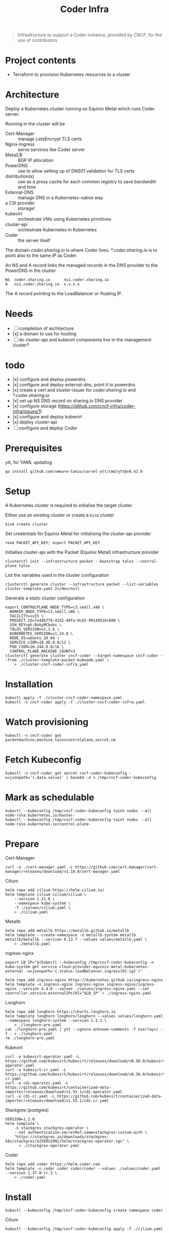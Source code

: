 #+title: Coder Infra

#+begin_quote
Infrastructure to support a Coder instance, provided by CNCF, for the use of contributors
#+end_quote

* Project contents
- Terraform to provision Kubernetes resources to a cluster

* Architecture
Deploy a Kubernetes cluster running on Equinix Metal which runs Coder server.

Running in the cluster will be
- Cert-Manager :: manage LetsEncrypt TLS certs
- Nginx-Ingress :: serve services like Coder server
- MetalLB :: BGP IP allocation
- PowerDNS :: use to allow setting up of DNS01 validation for TLS certs
- distribution(s) :: use as a proxy cache for each common registry to save bandwidth and time
- External-DNS :: manage DNS in a Kubernetes-native way
- a CSI provider :: storage!
- kubevirt :: orchestrate VMs using Kubernetes primitives
- cluster-api :: orchestrate Kubernetes in Kubernetes
- Coder :: the server itself

The domain /coder.sharing.io/ is where Coder lives.
/*.coder.sharing.io/ is to point also to the same IP as Coder.

An NS and A record links the managed records in the DNS provider to the PowerDNS in the cluster
#+begin_src
NS  coder.sharing.io      ns1.coder.sharing.io
A   ns1.coder.sharing.io  x.x.x.x
#+end_src
The A record pointing to the LoadBalancer or floating IP.

* Needs
- [ ] completion of architecture
- [x] a domain to use for hosting
- [ ] do cluster-api and kubevirt components live in the management cluster?

* todo
- [x] configure and deploy powerdns
- [x] configure and deploy external-dns, point it to powerdns
- [x] create a cert and cluster-issuer for /coder.sharing.io/ and /*.coder.sharing.io/
- [x] set up NS DNS record on sharing.io DNS provider
- [x] configure storage (https://github.com/cncf-infra/coder-infra/issues/1)
- [x] configure and deploy kubevirt
- [x] deploy cluster-api
- [ ] configure and deploy Coder

* Prerequisites

ytt, for YAML updating
#+begin_src shell :results silent
go install github.com/vmware-tanzu/carvel-ytt/cmd/ytt@v0.43.0
#+end_src

* Setup
A Kubernetes cluster is required to initialise the target cluster.

Either use an existing cluster or create a ~kind~ cluster
#+begin_src tmate :window coder-infra
kind create cluster
#+end_src

Set credentials for Equinix Metal for initialising the cluster-api provider
#+begin_src tmate :window coder-infra
read PACKET_API_KEY; export PACKET_API_KEY
#+end_src

Initialise cluster-api with the Packet (Equinix Metal) infrastructure provider
#+begin_src tmate :window coder-infra
clusterctl init --infrastructure packet --bootstrap talos --control-plane talos
#+end_src

List the variables used in the cluster configuration
#+begin_src shell
clusterctl generate cluster --infrastructure packet --list-variables cluster-template.yaml 2>/dev/null
#+end_src

#+RESULTS:
#+begin_example
Required Variables:
  - CONTROLPLANE_NODE_TYPE
  - FACILITY
  - PROJECT_ID
  - SSH_KEY
  - WORKER_NODE_TYPE

Optional Variables:
  - CLUSTER_NAME                 (defaults to cluster-template.yaml)
  - CONTROL_PLANE_MACHINE_COUNT  (defaults to 1)
  - CPEM_VERSION                 (defaults to "v3.5.0")
  - KUBERNETES_VERSION           (defaults to 1.23.5)
  - NODE_OS                      (defaults to "ubuntu_18_04")
  - POD_CIDR                     (defaults to "192.168.0.0/16")
  - SERVICE_CIDR                 (defaults to "172.26.0.0/16")
  - WORKER_MACHINE_COUNT         (defaults to 0)

#+end_example

Generate a static cluster configuration
#+begin_src tmate :window coder-infra
export CONTROLPLANE_NODE_TYPE=c3.small.x86 \
  WORKER_NODE_TYPE=c3.small.x86 \
  FACILITY=sv15 \
  PROJECT_ID=7a44b778-41d2-49fa-9c92-99148516c600 \
  SSH_KEY=gh:BobyMCbobs \
  TALOS_VERSION=v1.2.6 \
  KUBERNETES_VERSION=v1.24.8 \
  NODE_OS=ubuntu_20_04 \
  SERVICE_CIDR=10.96.0.0/12 \
  POD_CIDR=10.244.0.0/16 \
  CONTROL_PLANE_MACHINE_COUNT=3
clusterctl generate cluster cncf-coder --target-namespace cncf-coder --from ./cluster-template-packet-kubeadm.yaml \
    > ./cluster-cncf-coder-infra.yaml
#+end_src

* Installation
#+begin_src shell
kubectl apply -f ./cluster-cncf-coder-namespace.yaml
kubectl -n cncf-coder apply -f ./cluster-cncf-coder-infra.yaml
#+end_src

#+RESULTS:
#+begin_example
namespace/cncf-coder created
kubeadmcontrolplane.controlplane.cluster.x-k8s.io/cncf-coder-control-plane created
packetmachinetemplate.infrastructure.cluster.x-k8s.io/cncf-coder-control-plane created
cluster.cluster.x-k8s.io/cncf-coder created
packetcluster.infrastructure.cluster.x-k8s.io/cncf-coder created
machinedeployment.cluster.x-k8s.io/cncf-coder-worker-a created
packetmachinetemplate.infrastructure.cluster.x-k8s.io/cncf-coder-worker-a created
kubeadmconfigtemplate.bootstrap.cluster.x-k8s.io/cncf-coder-worker-a created
#+end_example

* Watch provisioning
#+begin_src tmate :window coder-infra
kubectl -n cncf-coder get packetmachine,machine,taloscontrolplane,secret,cm
#+end_src

* Fetch Kubeconfig
#+begin_src shell :results silent
kubectl -n cncf-coder get secret cncf-coder-kubeconfig -o=jsonpath='{.data.value}' | base64 -d > /tmp/cncf-coder-kubeconfig
#+end_src

* Mark as schedulable
#+begin_src shell :results silent
kubectl --kubeconfig /tmp/cncf-coder-kubeconfig taint nodes --all node-role.kubernetes.io/master-
kubectl --kubeconfig /tmp/cncf-coder-kubeconfig taint nodes --all node-role.kubernetes.io/control-plane-
#+end_src

* Prepare
Cert-Manager
#+begin_src shell :results silent
curl -o ./cert-manager.yaml -L https://github.com/cert-manager/cert-manager/releases/download/v1.10.0/cert-manager.yaml
#+end_src

Cilium
#+begin_src shell
helm repo add cilium https://helm.cilium.io/
helm template cilium cilium/cilium \
    --version 1.11.6 \
    --namespace kube-system \
    -f ./values/cilium.yaml \
    > ./cilium.yaml
#+end_src

#+RESULTS:
#+begin_example
"cilium" already exists with the same configuration, skipping
#+end_example

Metallb
#+begin_src shell :results silent
helm repo add metallb https://metallb.github.io/metallb
helm template --create-namespace -n metallb-system metallb metallb/metallb --version 0.13.7 --values values/metallb.yaml \
    > ./metallb.yaml
#+end_src

ingress-nginx
#+begin_src shell
export LB_IP="$(kubectl --kubeconfig /tmp/cncf-coder-kubeconfig -n kube-system get service cloud-provider-equinix-metal-kubernetes-external -o=jsonpath='{.status.loadBalancer.ingress[0].ip}')"

helm repo add ingress-nginx https://kubernetes.github.io/ingress-nginx
helm template -n ingress-nginx ingress-nginx ingress-nginx/ingress-nginx --version 4.4.0 --values ./values/ingress-nginx.yaml --set controller.service.externalIPs[0]="$LB_IP" > ./ingress-nginx.yaml
#+end_src

#+RESULTS:
#+begin_example
"ingress-nginx" already exists with the same configuration, skipping
#+end_example

Longhorn
#+begin_src shell :results silent
helm repo add longhorn https://charts.longhorn.io
helm template longhorn longhorn/longhorn --values values/longhorn.yaml --namespace longhorn-system --version 1.3.2 \
    > ./longhorn-pre.yaml
cat ./longhorn-pre.yaml | ytt --ignore-unknown-comments -f overlays/ -f - > ./longhorn.yaml
rm ./longhorn-pre.yaml
#+end_src

Kubevirt
#+begin_src shell :results silent
curl -o kubevirt-operator.yaml -L https://github.com/kubevirt/kubevirt/releases/download/v0.58.0/kubevirt-operator.yaml
curl -o kubevirt-cr.yaml -L https://github.com/kubevirt/kubevirt/releases/download/v0.58.0/kubevirt-cr.yaml
curl -o cdi-operator.yaml -L https://github.com/kubevirt/containerized-data-importer/releases/download/v1.55.1/cdi-operator.yaml
curl -o cdi-cr.yaml -L https://github.com/kubevirt/containerized-data-importer/releases/download/v1.55.1/cdi-cr.yaml
#+end_src

Stackgres (postgres)
#+begin_src shell :results silent
VERSION=1.2.0
helm template \
    -n stackgres stackgres-operator \
    --set authentication.secretRef.name=stackgres-custom-auth \
    "https://stackgres.io/downloads/stackgres-k8s/stackgres/${VERSION}/helm/stackgres-operator.tgz" \
      > ./stackgres-operator.yaml
#+end_src

Coder
#+begin_src shell :results silent
helm repo add coder https://helm.coder.com
helm template -n coder coder coder/coder --values ./values/coder.yaml --version 1.37.0-rc.3 \
    > ./coder.yaml
#+end_src

* Install
#+begin_src shell
kubectl --kubeconfig /tmp/cncf-coder-kubeconfig create namespace coder
#+end_src

#+RESULTS:
#+begin_example
namespace/coder created
#+end_example

Cilium
#+begin_src shell :results silent
kubectl --kubeconfig /tmp/cncf-coder-kubeconfig apply -f ./cilium.yaml
#+end_src

Longhorn
#+begin_src shell :results silent
kubectl --kubeconfig /tmp/cncf-coder-kubeconfig create namespace longhorn-system --dry-run=client -o yaml \
  | kubectl --kubeconfig /tmp/cncf-coder-kubeconfig apply -f -
kubectl --kubeconfig /tmp/cncf-coder-kubeconfig apply -f ./longhorn.yaml
#+end_src

Cert-Manager
#+begin_src shell :results silent
kubectl --kubeconfig /tmp/cncf-coder-kubeconfig apply -f ./cert-manager.yaml
#+end_src

metallb
#+begin_src shell :results silent
kubectl --kubeconfig /tmp/cncf-coder-kubeconfig create namespace metallb-system --dry-run=client -o yaml \
  | kubectl --kubeconfig /tmp/cncf-coder-kubeconfig apply -f -
kubectl --kubeconfig /tmp/cncf-coder-kubeconfig -n metallb-system apply -f metallb.yaml
#+end_src

ingress-nginx
#+begin_src shell :results silent
kubectl --kubeconfig /tmp/cncf-coder-kubeconfig create namespace ingress-nginx --dry-run=client -o yaml \
  | kubectl --kubeconfig /tmp/cncf-coder-kubeconfig apply -f -
kubectl --kubeconfig /tmp/cncf-coder-kubeconfig apply -n ingress-nginx -f ./ingress-nginx.yaml
#+end_src

PowerDNS
#+begin_src shell :results silent
kubectl --kubeconfig /tmp/cncf-coder-kubeconfig create namespace powerdns --dry-run=client -o yaml \
  | kubectl --kubeconfig /tmp/cncf-coder-kubeconfig apply -f -
export LB_IP="$(kubectl --kubeconfig /tmp/cncf-coder-kubeconfig -n kube-system get service cloud-provider-equinix-metal-kubernetes-external -o=jsonpath='{.status.loadBalancer.ingress[0].ip}')"
envsubst '${LB_IP}' < ./powerdns.yaml | kubectl --kubeconfig /tmp/cncf-coder-kubeconfig apply -f -
#+end_src

Certs
#+begin_src shell :results silent
export LB_IP="$(kubectl --kubeconfig /tmp/cncf-coder-kubeconfig -n kube-system get service cloud-provider-equinix-metal-kubernetes-external -o=jsonpath='{.status.loadBalancer.ingress[0].ip}')"
envsubst '${LB_IP}' < ./certs.yaml | kubectl --kubeconfig /tmp/cncf-coder-kubeconfig apply -f -
#+end_src

External-DNS
#+begin_src shell :results silent
export LB_IP="$(kubectl --kubeconfig /tmp/cncf-coder-kubeconfig -n kube-system get service cloud-provider-equinix-metal-kubernetes-external -o=jsonpath='{.status.loadBalancer.ingress[0].ip}')"
kubectl --kubeconfig /tmp/cncf-coder-kubeconfig apply -f ./external-dns-crd.yaml
envsubst '${LB_IP}' < ./external-dns.yaml | kubectl --kubeconfig /tmp/cncf-coder-kubeconfig apply -f -
envsubst '${LB_IP}' < ./dnsendpoint.yaml | kubectl --kubeconfig /tmp/cncf-coder-kubeconfig apply -f -
#+end_src

Kubevirt
#+begin_src shell :results silent
kubectl --kubeconfig /tmp/cncf-coder-kubeconfig apply \
    -f kubevirt-operator.yaml \
    -f cdi-operator.yaml
kubectl --kubeconfig /tmp/cncf-coder-kubeconfig apply \
    -f kubevirt-cr.yaml \
    -f cdi-cr.yaml
#+end_src

cluster-api
#+begin_src tmate :window coder-infra
export PACKET_API_KEY="$(kubectl -n cluster-api-provider-packet-system get secret cluster-api-provider-packet-manager-api-credentials -o=jsonpath='{.data.PACKET_API_KEY}' | base64 -d)"
clusterctl --kubeconfig /tmp/cncf-coder-kubeconfig init --infrastructure packet --infrastructure kubevirt
#+end_src

StackGres
#+begin_src shell :results silent
kubectl --kubeconfig /tmp/cncf-coder-kubeconfig create namespace stackgres --dry-run=client -o yaml \
  | kubectl --kubeconfig /tmp/cncf-coder-kubeconfig apply -f -

PASSWORD=$(tr -cd '[:alnum:]' < /dev/urandom | fold -w40 | head -n1)
kubectl --kubeconfig /tmp/cncf-coder-kubeconfig -n stackgres create secret generic stackgres-custom-auth \
    --from-literal=k8sUsername=admin \
    --from-literal=password="$(echo "${PASSWORD}" | sha256sum | awk '{print $1}')" \
    --from-literal=clearPassword="${PASSWORD}" \
    --dry-run=client \
    -o yaml \
    | kubectl --kubeconfig /tmp/cncf-coder-kubeconfig apply -f -

kubectl --kubeconfig /tmp/cncf-coder-kubeconfig -n stackgres apply -f ./stackgres-operator.yaml
#+end_src

Coder
#+begin_src shell :results silent
kubectl --kubeconfig /tmp/cncf-coder-kubeconfig -n coder apply -f ./postgresql.yaml
kubectl --kubeconfig /tmp/cncf-coder-kubeconfig -n coder apply -f ./coder.yaml
kubectl --kubeconfig /tmp/cncf-coder-kubeconfig -n coder apply -f ./coder-role+rolebinding.yaml
#+end_src

* Switch management
#+begin_src tmate :window coder-infra
clusterctl move -n cncf-coder --to-kubeconfig /tmp/cncf-coder-kubeconfig
#+end_src

* Tear down
#+begin_src shell
kubectl -n cncf-coder delete cluster cncf-coder
kubectl delete ns cncf-coder
#+end_src

#+RESULTS:
#+begin_example
cluster.cluster.x-k8s.io "cncf-coder" deleted
namespace "cncf-coder" deleted
#+end_example
